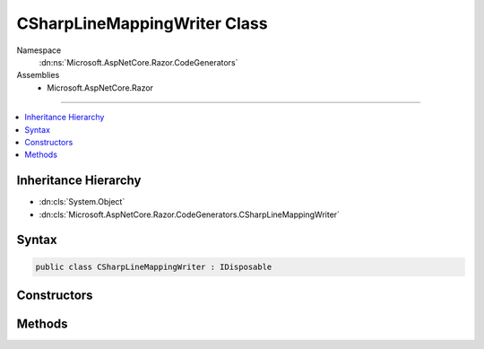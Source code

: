 

CSharpLineMappingWriter Class
=============================





Namespace
    :dn:ns:`Microsoft.AspNetCore.Razor.CodeGenerators`
Assemblies
    * Microsoft.AspNetCore.Razor

----

.. contents::
   :local:



Inheritance Hierarchy
---------------------


* :dn:cls:`System.Object`
* :dn:cls:`Microsoft.AspNetCore.Razor.CodeGenerators.CSharpLineMappingWriter`








Syntax
------

.. code-block:: csharp

    public class CSharpLineMappingWriter : IDisposable








.. dn:class:: Microsoft.AspNetCore.Razor.CodeGenerators.CSharpLineMappingWriter
    :hidden:

.. dn:class:: Microsoft.AspNetCore.Razor.CodeGenerators.CSharpLineMappingWriter

Constructors
------------

.. dn:class:: Microsoft.AspNetCore.Razor.CodeGenerators.CSharpLineMappingWriter
    :noindex:
    :hidden:

    
    .. dn:constructor:: Microsoft.AspNetCore.Razor.CodeGenerators.CSharpLineMappingWriter.CSharpLineMappingWriter(Microsoft.AspNetCore.Razor.CodeGenerators.CSharpCodeWriter, Microsoft.AspNetCore.Razor.SourceLocation, System.Int32)
    
        
    
        
        :type writer: Microsoft.AspNetCore.Razor.CodeGenerators.CSharpCodeWriter
    
        
        :type documentLocation: Microsoft.AspNetCore.Razor.SourceLocation
    
        
        :type contentLength: System.Int32
    
        
        .. code-block:: csharp
    
            public CSharpLineMappingWriter(CSharpCodeWriter writer, SourceLocation documentLocation, int contentLength)
    
    .. dn:constructor:: Microsoft.AspNetCore.Razor.CodeGenerators.CSharpLineMappingWriter.CSharpLineMappingWriter(Microsoft.AspNetCore.Razor.CodeGenerators.CSharpCodeWriter, Microsoft.AspNetCore.Razor.SourceLocation, System.Int32, System.String)
    
        
    
        
        :type writer: Microsoft.AspNetCore.Razor.CodeGenerators.CSharpCodeWriter
    
        
        :type documentLocation: Microsoft.AspNetCore.Razor.SourceLocation
    
        
        :type contentLength: System.Int32
    
        
        :type sourceFilename: System.String
    
        
        .. code-block:: csharp
    
            public CSharpLineMappingWriter(CSharpCodeWriter writer, SourceLocation documentLocation, int contentLength, string sourceFilename)
    
    .. dn:constructor:: Microsoft.AspNetCore.Razor.CodeGenerators.CSharpLineMappingWriter.CSharpLineMappingWriter(Microsoft.AspNetCore.Razor.CodeGenerators.CSharpCodeWriter, Microsoft.AspNetCore.Razor.SourceLocation, System.String)
    
        
    
        
        Initializes a new instance of :any:`Microsoft.AspNetCore.Razor.CodeGenerators.CSharpLineMappingWriter` used for generation of runtime
        line mappings. The constructed instance of :any:`Microsoft.AspNetCore.Razor.CodeGenerators.CSharpLineMappingWriter` does not track
        mappings between the Razor content and the generated content.
    
        
    
        
        :param writer: The :any:`Microsoft.AspNetCore.Razor.CodeGenerators.CSharpCodeWriter` to write output to.
        
        :type writer: Microsoft.AspNetCore.Razor.CodeGenerators.CSharpCodeWriter
    
        
        :param documentLocation: The :any:`Microsoft.AspNetCore.Razor.SourceLocation` of the Razor content being mapping.
        
        :type documentLocation: Microsoft.AspNetCore.Razor.SourceLocation
    
        
        :param sourceFileName: The input file path.
        
        :type sourceFileName: System.String
    
        
        .. code-block:: csharp
    
            public CSharpLineMappingWriter(CSharpCodeWriter writer, SourceLocation documentLocation, string sourceFileName)
    

Methods
-------

.. dn:class:: Microsoft.AspNetCore.Razor.CodeGenerators.CSharpLineMappingWriter
    :noindex:
    :hidden:

    
    .. dn:method:: Microsoft.AspNetCore.Razor.CodeGenerators.CSharpLineMappingWriter.Dispose()
    
        
    
        
        .. code-block:: csharp
    
            public void Dispose()
    
    .. dn:method:: Microsoft.AspNetCore.Razor.CodeGenerators.CSharpLineMappingWriter.MarkLineMappingEnd()
    
        
    
        
        .. code-block:: csharp
    
            public void MarkLineMappingEnd()
    
    .. dn:method:: Microsoft.AspNetCore.Razor.CodeGenerators.CSharpLineMappingWriter.MarkLineMappingStart()
    
        
    
        
        .. code-block:: csharp
    
            public void MarkLineMappingStart()
    

